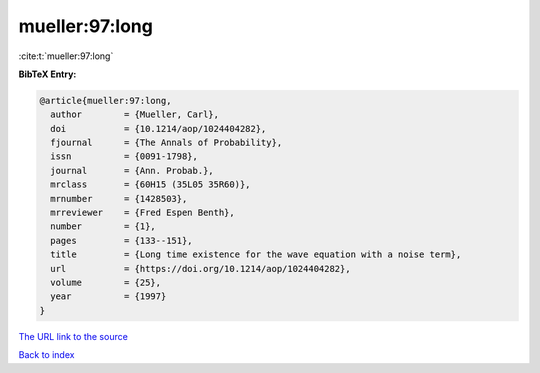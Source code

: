 mueller:97:long
===============

:cite:t:`mueller:97:long`

**BibTeX Entry:**

.. code-block:: bibtex

   @article{mueller:97:long,
     author        = {Mueller, Carl},
     doi           = {10.1214/aop/1024404282},
     fjournal      = {The Annals of Probability},
     issn          = {0091-1798},
     journal       = {Ann. Probab.},
     mrclass       = {60H15 (35L05 35R60)},
     mrnumber      = {1428503},
     mrreviewer    = {Fred Espen Benth},
     number        = {1},
     pages         = {133--151},
     title         = {Long time existence for the wave equation with a noise term},
     url           = {https://doi.org/10.1214/aop/1024404282},
     volume        = {25},
     year          = {1997}
   }
`The URL link to the source <https://doi.org/10.1214/aop/1024404282>`_


`Back to index <../By-Cite-Keys.html>`_
